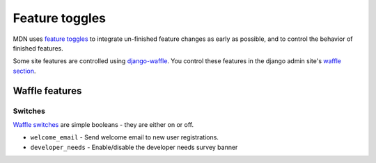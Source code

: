 ===============
Feature toggles
===============

MDN uses `feature toggles`_ to integrate un-finished feature changes as early
as possible, and to control the behavior of finished features.

Some site features are controlled using `django-waffle`_. You control these
features in the django admin site's `waffle section`_.

Waffle features
===============

Switches
--------

`Waffle switches`_ are simple booleans - they are either on or off.

* ``welcome_email`` - Send welcome email to new user registrations.
* ``developer_needs`` - Enable/disable the developer needs survey banner

.. _feature toggles: https://en.wikipedia.org/wiki/Feature_toggle
.. _django-waffle: https://waffle.readthedocs.io/en/latest/
.. _waffle section: http://localhost.org:8000/admin/waffle/
.. _Waffle switches: https://waffle.readthedocs.io/en/latest/types/switch.html
